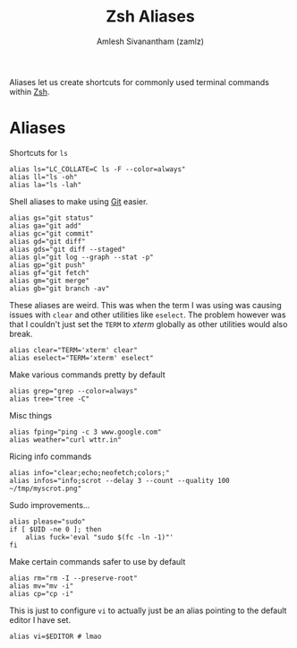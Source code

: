 :PROPERTIES:
:ID:       13924794-494d-4f70-ad04-6618e150d4ba
:END:
#+TITLE: Zsh Aliases
#+AUTHOR: Amlesh Sivanantham (zamlz)
#+CREATED: [2021-05-03 Mon 20:50]
#+LAST_MODIFIED: [2021-07-19 Mon 09:43:22]
#+filetags: CONFIG SOFTWARE

Aliases let us create shortcuts for commonly used terminal commands within [[id:be81e6a6-e2cf-489c-b563-5452c27a3382][Zsh]].

* Aliases
:PROPERTIES:
:header-args:shell: :tangle ~/.config/zsh/aliases.zsh :mkdirp yes :comments both
:END:

Shortcuts for =ls=

#+begin_src shell
alias ls="LC_COLLATE=C ls -F --color=always"
alias ll="ls -oh"
alias la="ls -lah"
#+end_src

Shell aliases to make using [[id:907ccf31-cf51-441c-a6d1-f9f7f58fe112][Git]] easier.

#+begin_src shell
alias gs="git status"
alias ga="git add"
alias gc="git commit"
alias gd="git diff"
alias gds="git diff --staged"
alias gl="git log --graph --stat -p"
alias gp="git push"
alias gf="git fetch"
alias gm="git merge"
alias gb="git branch -av"
#+end_src

These aliases are weird. This was when the term I was using was causing issues with =clear= and other utilities like =eselect=. The problem however was that I couldn't just set the =TERM= to /xterm/ globally as other utilities would also break.

#+begin_src shell
alias clear="TERM='xterm' clear"
alias eselect="TERM='xterm' eselect"
#+end_src

Make various commands pretty by default

#+begin_src shell
alias grep="grep --color=always"
alias tree="tree -C"
#+end_src

Misc things

#+begin_src shell
alias fping="ping -c 3 www.google.com"
alias weather="curl wttr.in"
#+end_src

Ricing info commands

#+begin_src shell
alias info="clear;echo;neofetch;colors;"
alias infos="info;scrot --delay 3 --count --quality 100 ~/tmp/myscrot.png"
#+end_src

Sudo improvements...

#+begin_src shell
alias please="sudo"
if [ $UID -ne 0 ]; then
    alias fuck='eval "sudo $(fc -ln -1)"'
fi
#+end_src

Make certain commands safer to use by default

#+begin_src shell
alias rm="rm -I --preserve-root"
alias mv="mv -i"
alias cp="cp -i"
#+end_src

This is just to configure =vi= to actually just be an alias pointing to the default editor I have set.

#+begin_src shell
alias vi=$EDITOR # lmao
#+end_src
